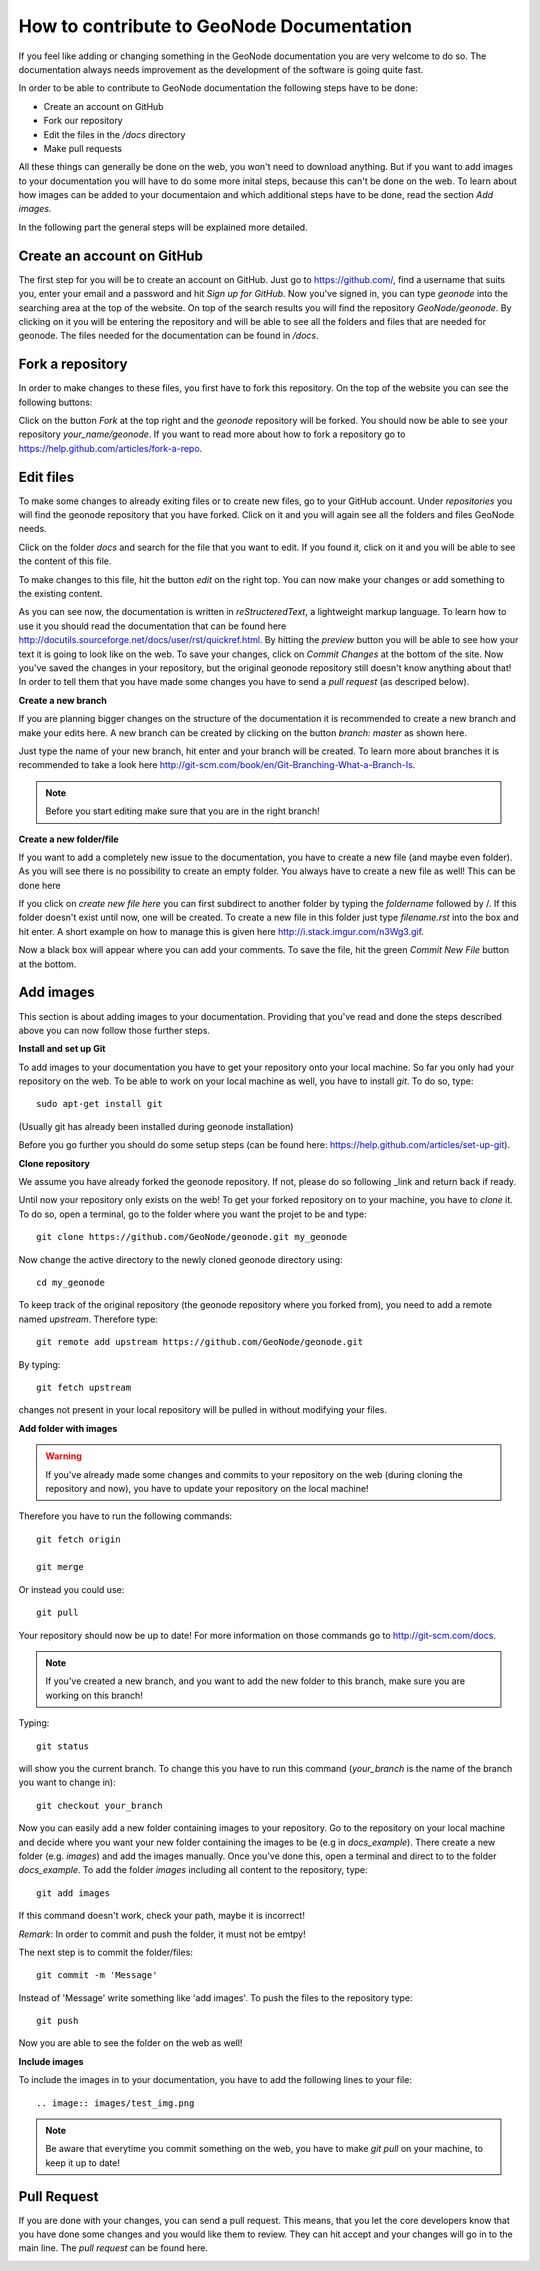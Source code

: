 ==========================================
How to contribute to GeoNode Documentation
==========================================


If you feel like adding or changing something in the GeoNode documentation you are very welcome to do so. The documentation always needs improvement as the development of the software is going quite fast.

In order to be able to contribute to GeoNode documentation the following steps have to be done:

* Create an account on GitHub
* Fork our repository
* Edit the files in the */docs* directory
* Make pull requests

All these things can generally be done on the web, you won't need to download anything. But if you want to add images to your documentation you will have to do some more inital steps, because this can't
be done on the web. To learn about how images can be added to your documentaion and which additional steps have to be done, read the section *Add images*.


In the following part the general steps will be explained more detailed.

Create an account on GitHub
---------------------------

The first step for you will be to create an account on GitHub. Just go to https://github.com/, find a username that suits you, enter your email and a password and hit *Sign up for GitHub*. 
Now you've signed in, you can type *geonode* into the searching area at the top of the website. On top of the search results you will find the repository *GeoNode/geonode*. By clicking on it you will be entering the repository and will be able to see all the folders and files that are needed for geonode. 
The files needed for the documentation can be found in */docs*. 

Fork a repository
------------------

In order to make changes to these files, you first have to fork this repository. On the top of the website you can see the following buttons:

.. image:: img/fork_repo.PNG

Click on the button *Fork* at the top right and the *geonode* repository will be forked. You should now be able to see your repository *your_name/geonode*.
If you want to read more about how to fork a repository go to https://help.github.com/articles/fork-a-repo.


Edit files
----------

To make some changes to already exiting files or to create new files, go to your GitHub account. Under *repositories* you will find the geonode repository that you have forked. Click on it and you will again see all the folders and files GeoNode needs. 

.. image:: img/repository_geonode.PNG

Click on the folder *docs* and search for the file that you want to edit. If you found it, click on it and you will be able to see the content of this file.

.. image:: img/index_txt.PNG

To make changes to this file, hit the button *edit* on the right top. You can now make your changes or add something to the existing content. 

.. image:: img/index_edit.PNG

As you can see now, the documentation is written in *reStructeredText*, a lightweight markup language. To learn how to use it you should read the documentation that can be found here http://docutils.sourceforge.net/docs/user/rst/quickref.html.
By hitting the *preview* button you will be able to see how your text it is going to look like on the web. To save your changes, click on *Commit Changes* at the bottom of the site. Now you've saved the changes in your repository, but the original geonode repository still doesn't know anything about that!
In order to tell them that you have made some changes you have to send a *pull request* (as descriped below).


**Create a new branch**

If you are planning bigger changes on the structure of the documentation it is recommended to create a new branch and make your edits here. 
A new branch can be created by clicking on the button *branch: master* as shown here. 

.. image:: img/create_branch_example.PNG

Just type the name of your new branch, hit enter and your branch will be created. To learn more about branches it is recommended to take a look here http://git-scm.com/book/en/Git-Branching-What-a-Branch-Is.

.. note:: Before you start editing make sure that you are in the right branch!


**Create a new folder/file**

If you want to add a completely new issue to the documentation, you have to create a new file (and maybe even folder).
As you will see there is no possibility to create an empty folder. You always have to create a new file as well! This can be 
done here

.. image:: img/create_file.png

If you click on *create new file here* you can first subdirect to another folder by typing the *foldername* followed by /. If this folder
doesn't exist until now, one will be created. To create a new file in this folder just type *filename.rst* into the box and hit enter.
A short example on how to manage this is given here http://i.stack.imgur.com/n3Wg3.gif.

.. image:: img/create_file_test.PNG

Now a black box will appear where you can add your comments. To save the file, hit the green *Commit New File* button at the bottom.


Add images
----------

This section is about adding images to your documentation. Providing that you've read and done the steps described above
you can now follow those further steps.

**Install and set up Git**

To add images to your documentation you have to get your repository onto your local machine. So far you only had your repository on the web.
To be able to work on your local machine as well, you have to install *git*. To do so, type::

      sudo apt-get install git
      
(Usually git has already been installed during geonode installation)

Before you go further you should do some setup steps (can be found here: https://help.github.com/articles/set-up-git).

**Clone repository**

We assume you have already forked the geonode repository. If not, please do so following _link and return back if ready.

Until now your repository only exists on the web! To get your forked repository on to your machine, you have to *clone* it.
To do so, open a terminal, go to the folder where you want the projet to be and type::

      git clone https://github.com/GeoNode/geonode.git my_geonode

Now change the active directory to the newly cloned geonode directory using::

      cd my_geonode
       
To keep track of the original repository (the geonode repository where you forked from), you need to add a remote named *upstream*. Therefore type::

      git remote add upstream https://github.com/GeoNode/geonode.git
       
By typing::

      git fetch upstream
       
changes not present in your local repository will be pulled in without modifying your files.

**Add folder with images**

.. warning:: If you've already made some changes and commits to your repository on the web (during cloning the repository and now), you have to update your repository on the local machine!

Therefore you have to run the following commands::

      git fetch origin
      
      git merge
      
Or instead you could use::

      git pull

Your repository should now be up to date!
For more information on those commands go to http://git-scm.com/docs.

.. note:: If you've created a new branch, and you want to add the new folder to this branch, make sure you are working on this branch!

Typing::
      
      git status
      
will show you the current branch. To change this you have to run this command (*your_branch* is the name of the branch you want to change in)::

      git checkout your_branch
      
Now you can easily add a new folder containing images to your repository. Go to the repository on your local machine and decide where you want your new folder containing the images to be (e.g in *docs_example*).
There create a new folder (e.g. *images*) and add the images manually. Once you've done this, open a terminal and direct to to the folder *docs_example*. 
To add the folder *images* including all content to the repository, type::

      git add images

If this command doesn't work, check your path, maybe it is incorrect!

*Remark*: In order to commit and push the folder, it must not be emtpy!

The next step is to commit the folder/files::

      git commit -m 'Message'
      
Instead of 'Message' write something like 'add images'.
To push the files to the repository type::

      git push

Now you are able to see the folder on the web as well!

**Include images**

To include the images in to your documentation, you have to add the following lines to your file::

      .. image:: images/test_img.png


.. note:: Be aware that everytime you commit something on the web, you have to make *git pull* on your machine, to keep it up to date!

Pull Request
------------

If you are done with your changes, you can send a pull request. This means, that you let the core developers know that you have done some changes and you would like them to review. They can hit accept and your changes will go in to the main line.
The *pull request* can be found here.

.. image:: img/pull_request.PNG


